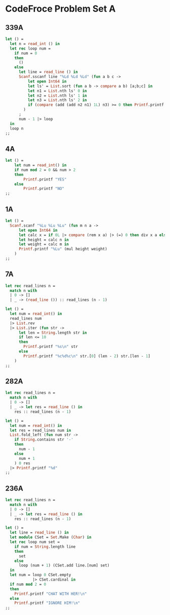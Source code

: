 * CodeFroce Problem Set A

** 339A

#+BEGIN_SRC ocaml
let () =
  let n = read_int () in
  let rec loop num =
    if num = 0
    then
      ()
    else
      let line = read_line () in
      Scanf.sscanf line "%Ld %Ld %Ld" (fun a b c ->
          let open Int64 in
          let ls' = List.sort (fun a b -> compare a b) [a;b;c] in
          let n1 = List.nth ls' 0 in
          let n2 = List.nth ls' 1 in
          let n3 = List.nth ls' 2 in
          if (compare (add (add n2 n1) 1L) n3) >= 0 then Printf.printf "Yes\n" else Printf.printf "No\n"
        )
      ;
      num - 1 |> loop
  in
  loop n
;;
#+END_SRC

** 4A

#+BEGIN_SRC ocaml
let () =
    let num = read_int() in
    if num mod 2 = 0 && num > 2
    then
        Printf.printf "YES"
    else
        Printf.printf "NO"
;;
#+END_SRC

** 1A

#+BEGIN_SRC ocaml
let () =
  Scanf.scanf "%Lu %Lu %Lu" (fun m n a ->
      let open Int64 in
      let calc x = if 0L |> compare (rem x a) |> (=) 0 then div x a else add (div x a) 1L in
      let height = calc n in
      let weight = calc m in
      Printf.printf "%Lu" (mul height weight)
    )
;;
#+END_SRC

** 7A

#+BEGIN_SRC ocaml
let rec read_lines n =
  match n with
  | 0 -> []
  | _ -> (read_line ()) :: read_lines (n - 1)
 
let () =
  let num = read_int() in
  read_lines num
  |> List.rev
  |> List.iter (fun str ->
      let len = String.length str in
      if len <= 10
      then
        Printf.printf "%s\n" str
      else
        Printf.printf "%c%d%c\n" str.[0] (len - 2) str.[len - 1]
    )
;;
#+END_SRC


** 282A

#+BEGIN_SRC ocaml
let rec read_lines n =
  match n with
  | 0 -> []
  | _ -> let res = read_line () in
    res :: read_lines (n - 1)
 
let () =
  let num = read_int() in
  let res = read_lines num in
  List.fold_left (fun num str ->
    if String.contains str '-'
    then
      num - 1
    else
      num + 1
    ) 0 res
  |> Printf.printf "%d"
;;
#+END_SRC 

** 236A

#+BEGIN_SRC ocaml
let rec read_lines n =
  match n with
  | 0 -> []
  | _ -> let res = read_line () in
    res :: read_lines (n - 1)
 
let () =
  let line = read_line () in
  let module CSet = Set.Make (Char) in
  let rec loop num set =
    if num = String.length line
    then
      set
    else
      loop (num + 1) (CSet.add line.[num] set)
  in
  let num = loop 0 CSet.empty
            |> CSet.cardinal in
  if num mod 2 = 0
  then
    Printf.printf "CHAT WITH HER!\n"
  else
    Printf.printf "IGNORE HIM!\n"
;;
#+END_SRC
